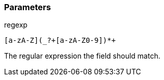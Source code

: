 === Parameters

.regexp
****

----
[a-zA-Z](_?+[a-zA-Z0-9])*+
----

The regular expression the field should match.
****
